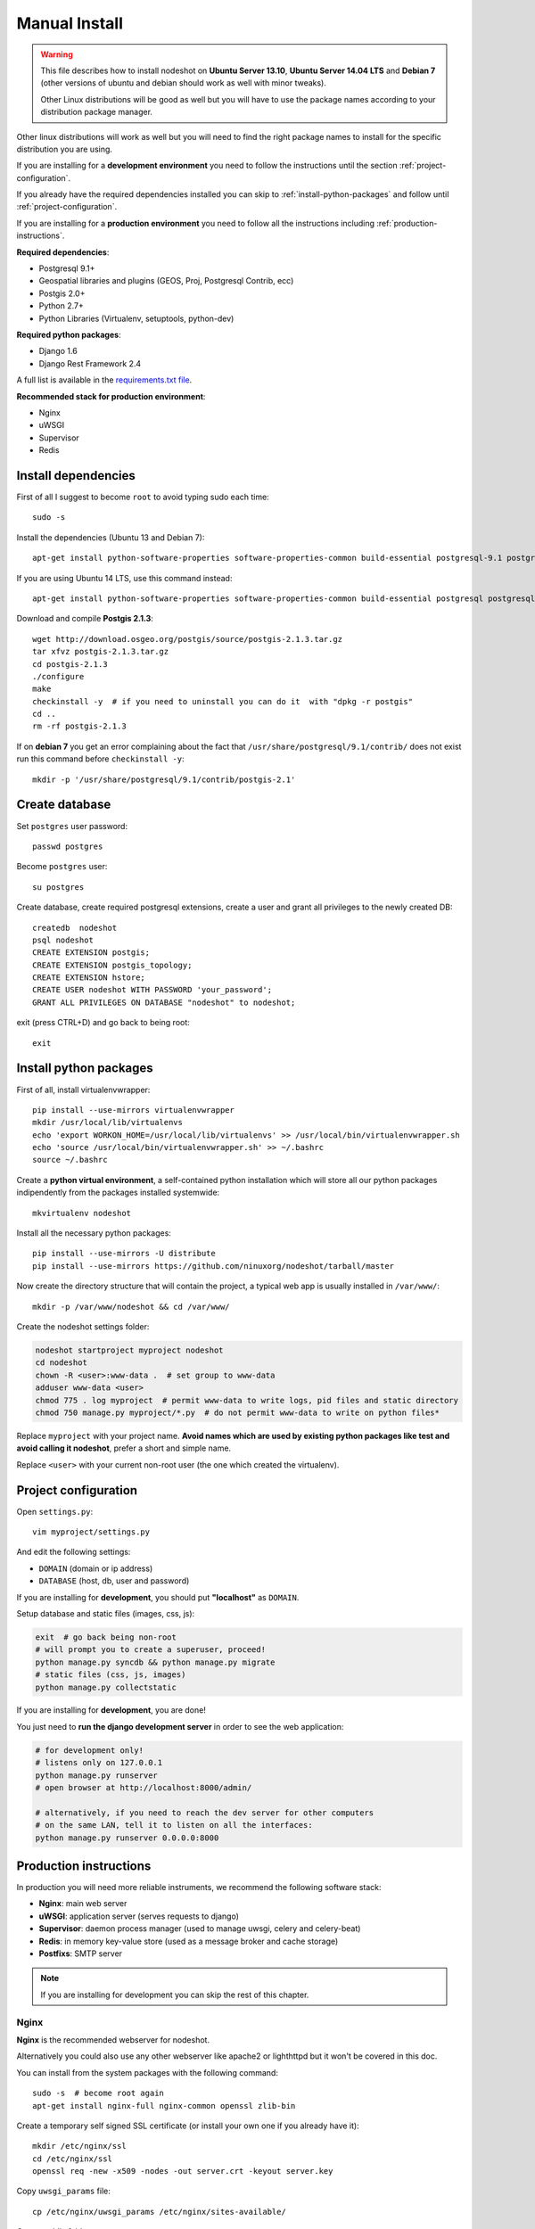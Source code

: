 .. _manual-install-label:
**************
Manual Install
**************

.. warning::
    This file describes how to install nodeshot on **Ubuntu Server 13.10**,
    **Ubuntu Server 14.04 LTS** and **Debian 7**
    (other versions of ubuntu and debian should work as well with minor tweaks).

    Other Linux distributions will be good as well but you will have to use the
    package names according to your distribution package manager.

Other linux distributions will work as well but you will need to find the right
package names to install for the specific distribution you are using.

If you are installing for a **development environment** you need to follow the
instructions until the section :ref:`project-configuration`.

If you already have the required dependencies installed you can skip to
:ref:`install-python-packages` and follow until :ref:`project-configuration`.

If you are installing for a **production environment** you need to follow all the
instructions including :ref:`production-instructions`.

**Required dependencies**:

* Postgresql 9.1+
* Geospatial libraries and plugins (GEOS, Proj, Postgresql Contrib, ecc)
* Postgis 2.0+
* Python 2.7+
* Python Libraries (Virtualenv, setuptools, python-dev)

**Required python packages**:

* Django 1.6
* Django Rest Framework 2.4

A full list is available in the `requirements.txt file`_.

.. _requirements.txt file: https://github.com/ninuxorg/nodeshot/blob/master/requirements.txt

**Recommended stack for production environment**:

* Nginx
* uWSGI
* Supervisor
* Redis

.. _install-dependencies:

====================
Install dependencies
====================

First of all I suggest to become ``root`` to avoid typing sudo each time::

    sudo -s

Install the dependencies (Ubuntu 13 and Debian 7)::

    apt-get install python-software-properties software-properties-common build-essential postgresql-9.1 postgresql-server-dev-9.1 postgresql-contrib libxml2-dev python-setuptools python-virtualenv python-dev binutils libproj-dev gdal-bin libpq-dev libgdal1-dev wget checkinstall libjson0-dev python-gdal

If you are using Ubuntu 14 LTS, use this command instead::

    apt-get install python-software-properties software-properties-common build-essential postgresql postgresql-server-dev-9.3 postgresql-contrib libxml2-dev python-setuptools python-virtualenv python-dev binutils libproj-dev gdal-bin libpq-dev libgdal1-dev wget checkinstall libjson0-dev python-gdal

Download and compile **Postgis 2.1.3**::

    wget http://download.osgeo.org/postgis/source/postgis-2.1.3.tar.gz
    tar xfvz postgis-2.1.3.tar.gz
    cd postgis-2.1.3
    ./configure
    make
    checkinstall -y  # if you need to uninstall you can do it  with "dpkg -r postgis"
    cd ..
    rm -rf postgis-2.1.3

If on **debian 7** you get an error complaining about the fact that ``/usr/share/postgresql/9.1/contrib/`` does not exist run this command before ``checkinstall -y``::

    mkdir -p '/usr/share/postgresql/9.1/contrib/postgis-2.1'

.. _create-database:

===============
Create database
===============

Set ``postgres`` user password::

    passwd postgres

Become ``postgres`` user::

    su postgres

Create database, create required postgresql extensions,
create a user and grant all privileges to the newly created DB::

    createdb  nodeshot
    psql nodeshot
    CREATE EXTENSION postgis;
    CREATE EXTENSION postgis_topology;
    CREATE EXTENSION hstore;
    CREATE USER nodeshot WITH PASSWORD 'your_password';
    GRANT ALL PRIVILEGES ON DATABASE "nodeshot" to nodeshot;

exit (press CTRL+D) and go back to being root::

    exit

.. _install-python-packages:

=======================
Install python packages
=======================

First of all, install virtualenvwrapper::

    pip install --use-mirrors virtualenvwrapper
    mkdir /usr/local/lib/virtualenvs
    echo 'export WORKON_HOME=/usr/local/lib/virtualenvs' >> /usr/local/bin/virtualenvwrapper.sh
    echo 'source /usr/local/bin/virtualenvwrapper.sh' >> ~/.bashrc
    source ~/.bashrc

Create a **python virtual environment**, a self-contained python installation
which will store all our python packages indipendently from the packages installed systemwide::

    mkvirtualenv nodeshot

Install all the necessary python packages::

    pip install --use-mirrors -U distribute
    pip install --use-mirrors https://github.com/ninuxorg/nodeshot/tarball/master

Now create the directory structure that will contain the project,
a typical web app is usually installed in ``/var/www/``::

    mkdir -p /var/www/nodeshot && cd /var/www/

Create the nodeshot settings folder:

.. code-block:: bash

    nodeshot startproject myproject nodeshot
    cd nodeshot
    chown -R <user>:www-data .  # set group to www-data
    adduser www-data <user>
    chmod 775 . log myproject  # permit www-data to write logs, pid files and static directory
    chmod 750 manage.py myproject/*.py  # do not permit www-data to write on python files*

Replace ``myproject`` with your project name. **Avoid names which are used by existing python packages like test and avoid calling it nodeshot**, prefer a short and simple name.

Replace ``<user>`` with your current non-root user (the one which created the virtualenv).

.. _project-configuration:

=====================
Project configuration
=====================

Open ``settings.py``::

    vim myproject/settings.py

And edit the following settings:

* ``DOMAIN`` (domain or ip address)
* ``DATABASE`` (host, db, user and password)

If you are installing for **development**, you should put **"localhost"** as ``DOMAIN``.

Setup database and static files (images, css, js):

.. code-block:: bash

    exit  # go back being non-root
    # will prompt you to create a superuser, proceed!
    python manage.py syncdb && python manage.py migrate
    # static files (css, js, images)
    python manage.py collectstatic

If you are installing for **development**, you are done!

You just need to **run the django development server** in order to see the web application:

.. code-block:: bash

    # for development only!
    # listens only on 127.0.0.1
    python manage.py runserver
    # open browser at http://localhost:8000/admin/

    # alternatively, if you need to reach the dev server for other computers
    # on the same LAN, tell it to listen on all the interfaces:
    python manage.py runserver 0.0.0.0:8000

.. _production-instructions:

=======================
Production instructions
=======================

In production you will need more reliable instruments, we recommend the following
software stack:

* **Nginx**: main web server
* **uWSGI**: application server (serves requests to django)
* **Supervisor**: daemon process manager (used to manage uwsgi, celery and celery-beat)
* **Redis**: in memory key-value store (used as a message broker and cache storage)
* **Postfixs**: SMTP server

.. note::
    If you are installing for development you can skip the rest of this chapter.

-----
Nginx
-----

**Nginx** is the recommended webserver for nodeshot.

Alternatively you could also use any other webserver like apache2 or lighthttpd
but it won't be covered in this doc.

You can install from the system packages with the following command::

    sudo -s  # become root again
    apt-get install nginx-full nginx-common openssl zlib-bin

Create a temporary self signed SSL certificate (or install your own one if you already have it)::

    mkdir /etc/nginx/ssl
    cd /etc/nginx/ssl
    openssl req -new -x509 -nodes -out server.crt -keyout server.key

Copy ``uwsgi_params`` file::

    cp /etc/nginx/uwsgi_params /etc/nginx/sites-available/

Create public folder::

    mkdir /var/www/nodeshot/public_html

Create site configuration (replace ``nodeshot.yourdomain.com`` with your domain)::

    vim /etc/nginx/sites-available/nodeshot.yourdomain.com

Paste this configuration and tweak it according to your needs::

    server {
        listen   443; ## listen for ipv4; this line is default and implied
        #listen   [::]:443 default ipv6only=on; ## listen for ipv6

        root /var/www/nodeshot/public_html;
        index index.html index.htm;

        # error log
        error_log /var/www/nodeshot/log/nginx.error.log error;

        # Make site accessible from hostanme
        # change this according to your domain/hostanme
        server_name nodeshot.yourdomain.com;

        # set client body size #
        client_max_body_size 5M;

        ssl on;
        ssl_certificate ssl/server.crt;
        ssl_certificate_key ssl/server.key;

        ssl_session_timeout 5m;

        ssl_protocols SSLv3 TLSv1;
        ssl_ciphers ALL:!ADH:!EXPORT56:RC4+RSA:+HIGH:+MEDIUM:+LOW:+SSLv3:+EXP;
        ssl_prefer_server_ciphers on;

        location / {
            uwsgi_pass 127.0.0.1:3031;
            include uwsgi_params;
            uwsgi_param HTTP_X_FORWARDED_PROTO https;
        }

        location /static/ {
            alias /var/www/nodeshot/myproject/static/;
        }

        location /media/ {
            alias /var/www/nodeshot/myproject/media/;
        }

        #error_page 404 /404.html;

        # redirect server error pages to the static page /50x.html
        #
        #error_page 500 502 503 504 /50x.html;
        #location = /50x.html {
        #    root /usr/share/nginx/www;
        #}

        # deny access to .htaccess files, if Apache's document root
        # concurs with nginx's one
        #
        #location ~ /\.ht {
        #    deny all;
        #}
    }

    server {
        listen   80; ## listen for ipv4; this line is default and implied
        #listen   [::]:80 default ipv6only=on; ## listen for ipv6

        # Make site accessible from hostanme on port 80
        # change this according to your domain/hostanme
        server_name nodeshot.yourdomain.com;

        # redirect all requests to https
        return 301 https://$host$request_uri;
    }

Create a symbolic link to sites-enabled directory::

    ln -s /etc/nginx/sites-available/nodeshot.yourdomain.com /etc/nginx/sites-enabled/nodeshot.yourdomain.com

Test config, ensure it does not fail::

    service nginx configtest

-----
uWSGI
-----

**uWSGI** is a performant and scalable application server written in C.

We will use it to serve requests to the nodeshot django apps.

Install the latest version via pip::

    # deactivate python virtual environment
    deactivate
    # install uwsgi globally
    pip install --use-mirrors uwsgi

Create a new ini configuration file::

    vim /var/www/nodeshot/uwsgi.ini

Paste this config (replace `<myproject>`` with the project name chosen at the beginning)::

    [uwsgi]
    chdir=/var/www/nodeshot
    module=<myproject>.wsgi:application
    master=True
    pidfile=/var/www/nodeshot/uwsgi.pid
    socket=127.0.0.1:3031
    processes=2
    harakiri=20
    max-requests=5000
    vacuum=True
    home=/usr/local/lib/virtualenvs/nodeshot
    enable-threads=True
    env=HTTPS=on
    buffer-size=8192

-----
Redis
-----

Install **Redis**, we will use it as a message broker for *Celery* and as a *Cache Storage*::

    apt-get install redis-server

Install celery bindings in your virtual environment::

    workon nodeshot  # activates virtualenv again
    pip install --use-mirrors -U celery[redis]

Change the ``DEBUG`` setting to ``False``, leaving it to ``True``
**might lead to poor performance or security issues**::

    vim /var/www/nodeshot/myproject/settings.py
    # set DEBUG to False
    DEBUG = False
    # save and exit

You might encounter an issue in the Redis log that says:
"Can't save in background: fork: Cannot allocate memory", in that case run this command::

    echo 1 > /proc/sys/vm/overcommit_memory

Restart redis and ensure is running::

    service redis-server restart
    service redis-server status

----------
Supervisor
----------

We will use `Supervisor`_ as a process manager. Install it via your package
system (or alternatively via pip)::

    apt-get install supervisor

.. _Supervisor: http://supervisord.org/

Create new config file::

    vim /etc/supervisor/conf.d/uwsgi.conf

Save this in ``/etc/supervisor/conf.d/uwsgi.conf``::

    [program:uwsgi]
    user=www-data
    directory=/var/www/nodeshot
    command=uwsgi --ini uwsgi.ini
    autostart=true
    autorestart=true
    stopsignal=INT
    redirect_stderr=true
    stdout_logfile=/var/www/nodeshot/log/uwsgi.log
    stdout_logfile_maxbytes=30MB
    stdout_logfile_backups=5

Repeat in a similar way for celery::

    vim /etc/supervisor/conf.d/celery.conf

And paste (replace ``<myproject>`` with the project name chosen at the beginning)::

    [program:celery]
    user=www-data
    directory=/var/www/nodeshot
    command=/usr/local/lib/virtualenvs/nodeshot/bin/celery -A <myproject> worker -l info
    autostart=true
    autorestart=true
    redirect_stderr=true
    stdout_logfile=/var/www/nodeshot/log/celery.log
    stdout_logfile_maxbytes=30MB
    stdout_logfile_backups=10
    startsecs=10
    stopwaitsecs=600
    numprocs=1

Now repeat in a similar way for celery-beat::

    vim /etc/supervisor/conf.d/celery-beat.conf

And paste (replace ``<myproject>`` with the project name chosen at the beginning)::

    [program:celery-beat]
    user=www-data
    directory=/var/www/nodeshot
    command=/usr/local/lib/virtualenvs/nodeshot/bin/celery -A <myproject> beat -s ./celerybeat-schedule -l info
    autostart=true
    autorestart=true
    redirect_stderr=true
    stdout_logfile=/var/www/nodeshot/log/celery-beat.log
    stdout_logfile_maxbytes=30MB
    stdout_logfile_backups=10
    startsects=10
    numprocs=1

Then run::

    rm /var/www/nodeshot/log/*.log  # reset logs
    supervisorctl update

You can check the status with::

    supervisorctl status

And you can also use other commands like start, stop and restart.

-------
Postfix
-------

Postfix is needed to send emails.
By default postfix is configured to accept local connections only.
It is better to leave this default config unchanged to avoid spam, unless you know what you are doing.

To have a working SMTP server in the least possible steps follow this procedure:

**1. install postfix**::

    apt-get install postfix

**2. open configuration in editor**::

    vim /etc/postfix/main.cf

**3. disable TLS**::

    smtpd_use_tls=no

**4. set** ``myhostname``::

    myhostname = nodeshot.yourdomain.com

**5. add your hostname to** ``destination``::

    mydestination = localhost.localdomain, localhost, nodeshot.yourdomain.com

**6. save changes and restart postfix**::

    service postfix restart

---------------------
Restart all processes
---------------------

Restart all the processes to reload the new configurations::

    service nginx restart && supervisorctl restart all

You should be done!

Test your installation and if everything works as expected.

=======
Support
=======

If you have any issue and you need support reach us at our `Mailing List`_.

.. _Mailing List: http://ml.ninux.org/mailman/listinfo/nodeshot
